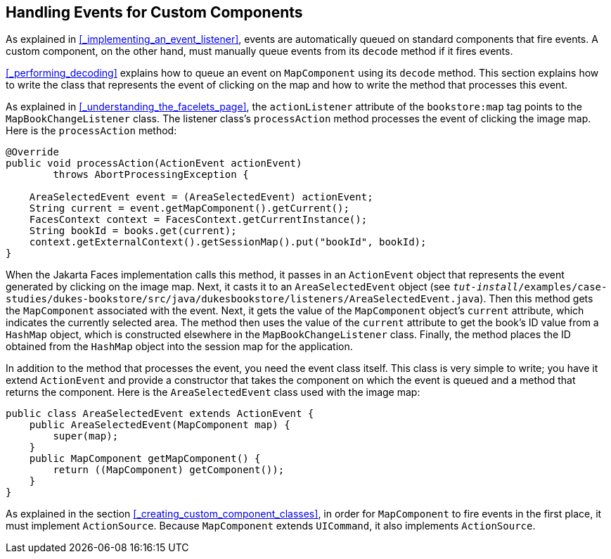 == Handling Events for Custom Components

As explained in <<_implementing_an_event_listener>>, events are automatically queued on standard components that fire events.
A custom component, on the other hand, must manually queue events from its `decode` method if it fires events.

<<_performing_decoding>> explains how to queue an event on `MapComponent` using its `decode` method.
This section explains how to write the class that represents the event of clicking on the map and how to write the method that processes this event.

As explained in <<_understanding_the_facelets_page>>, the `actionListener` attribute of the `bookstore:map` tag points to the `MapBookChangeListener` class.
The listener class's `processAction` method processes the event of clicking the image map.
Here is the `processAction` method:

[source,java]
----
@Override
public void processAction(ActionEvent actionEvent)
        throws AbortProcessingException {

    AreaSelectedEvent event = (AreaSelectedEvent) actionEvent;
    String current = event.getMapComponent().getCurrent();
    FacesContext context = FacesContext.getCurrentInstance();
    String bookId = books.get(current);
    context.getExternalContext().getSessionMap().put("bookId", bookId);
}
----

When the Jakarta Faces implementation calls this method, it passes in an `ActionEvent` object that represents the event generated by clicking on the image map.
Next, it casts it to an `AreaSelectedEvent` object (see `_tut-install_/examples/case-studies/dukes-bookstore/src/java/dukesbookstore/listeners/AreaSelectedEvent.java`).
Then this method gets the `MapComponent` associated with the event.
Next, it gets the value of the `MapComponent` object's `current` attribute, which indicates the currently selected area.
The method then uses the value of the `current` attribute to get the book's ID value from a `HashMap` object, which is constructed elsewhere in the `MapBookChangeListener` class.
Finally, the method places the ID obtained from the `HashMap` object into the session map for the application.

In addition to the method that processes the event, you need the event class itself.
This class is very simple to write; you have it extend `ActionEvent` and provide a constructor that takes the component on which the event is queued and a method that returns the component.
Here is the `AreaSelectedEvent` class used with the image map:

[source,java]
----
public class AreaSelectedEvent extends ActionEvent {
    public AreaSelectedEvent(MapComponent map) {
        super(map);
    }
    public MapComponent getMapComponent() {
        return ((MapComponent) getComponent());
    }
}
----

As explained in the section <<_creating_custom_component_classes>>, in order for `MapComponent` to fire events in the first place, it must implement `ActionSource`.
Because `MapComponent` extends `UICommand`, it also implements `ActionSource`.
